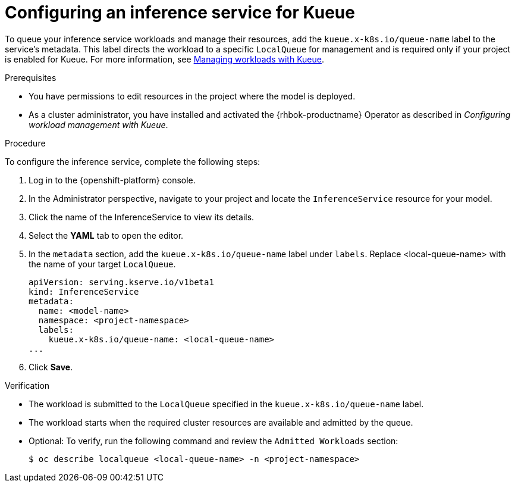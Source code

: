 :_module-type: PROCEDURE

[id="configuring-an-inference-service-for-kueue_{context}"]
= Configuring an inference service for Kueue

[role="_abstract"]

To queue your inference service workloads and manage their resources, add the `kueue.x-k8s.io/queue-name` label to the service's metadata. This label directs the workload to a specific `LocalQueue` for management and is required only if your project is enabled for Kueue. For more information, see link:{rhoaidocshome}{default-format-url}/managing_openshift_ai/managing-workloads-with-kueue_kueue[Managing workloads with Kueue].

.Prerequisites

* You have permissions to edit resources in the project where the model is deployed.
* As a cluster administrator, you have installed and activated the {rhbok-productname} Operator as described in _Configuring workload management with Kueue_.

.Procedure

To configure the inference service, complete the following steps:

. Log in to the {openshift-platform} console.
. In the Administrator perspective, navigate to your project and locate the `InferenceService` resource for your model.
. Click the name of the InferenceService to view its details.
. Select the *YAML* tab to open the editor.
. In the `metadata` section, add the `kueue.x-k8s.io/queue-name` label under `labels`. Replace <local-queue-name> with the name of your target `LocalQueue`.
+
[source]
----
apiVersion: serving.kserve.io/v1beta1
kind: InferenceService
metadata:
  name: <model-name>
  namespace: <project-namespace>
  labels:
    kueue.x-k8s.io/queue-name: <local-queue-name>
...
----
. Click *Save*.

.Verification

* The workload is submitted to the `LocalQueue` specified in the `kueue.x-k8s.io/queue-name` label.  
* The workload starts when the required cluster resources are available and admitted by the queue.  
* Optional: To verify, run the following command and review the `Admitted Workloads` section:
+
[source,terminal]
----
$ oc describe localqueue <local-queue-name> -n <project-namespace>
----
